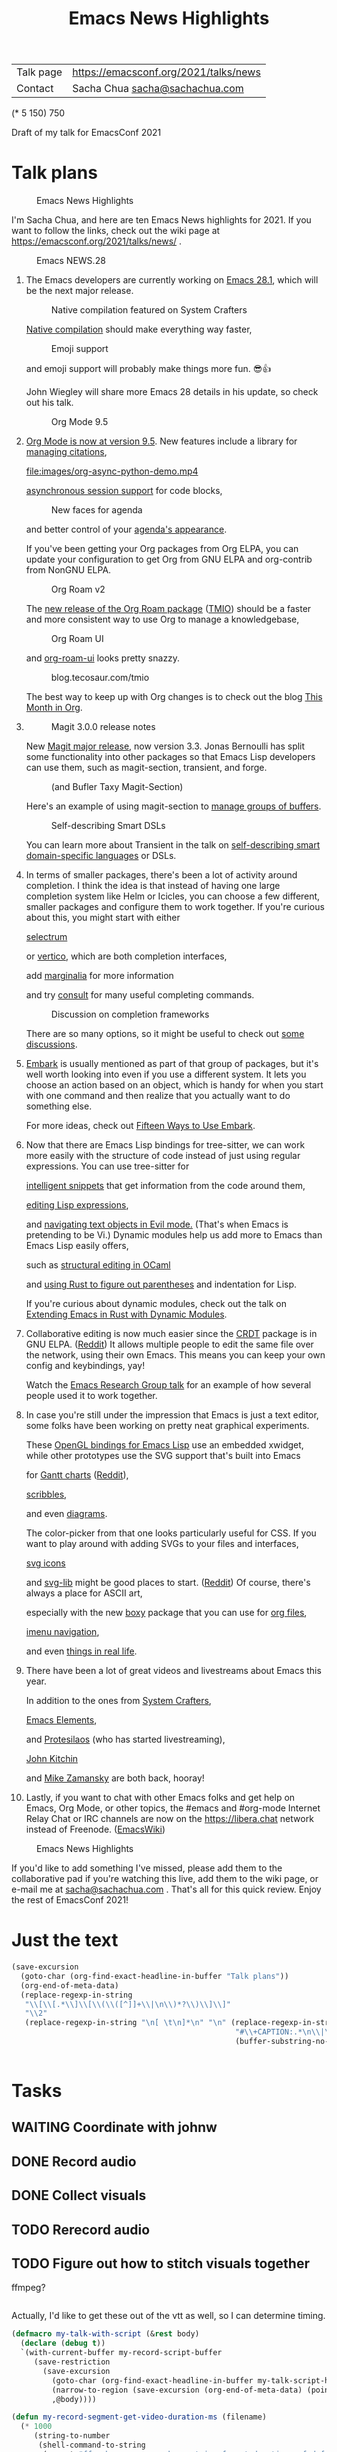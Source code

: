 #+TITLE: Emacs News Highlights
#+OPTIONS: toc:1

| Talk page            | https://emacsconf.org/2021/talks/news            |
| Contact              | Sacha Chua [[mailto:sacha@sachachua.com][sacha@sachachua.com]]                             |
# | Video with subtitles | [[file:emacs-conf-2020-emacs-news-highlights-sacha-chua.webm]] |
# | Audio only           | [[file:audio.ogg]]                                             |

(* 5 150) 750

Draft of my talk for EmacsConf 2021

* Talk plans
:PROPERTIES:
:CUSTOM_ID: script
:END:

#+CAPTION: Emacs News Highlights
[[file:images/Screenshot_20211021_002952.png]] 

I'm Sacha Chua, and here are 
ten Emacs News highlights for 2021.
If you want to follow the links,
check out the wiki page at
https://emacsconf.org/2021/talks/news/ .

#+CAPTION: Emacs NEWS.28
[[file:images/Screenshot_20211020_095333.png]]

1. The Emacs developers are currently
   working on [[https://git.savannah.gnu.org/cgit/emacs.git/tree/etc/NEWS.28][Emacs 28.1]],
   which will be the next major release.

   #+CAPTION: Native compilation featured on System Crafters
   [[file:images/Screenshot_20211020_095812.png]]
   
   [[https://www.youtube.com/watch?v=i8OLg-f9EHk][Native compilation]] should
   make everything way faster,

   #+CAPTION: Emoji support
   [[file:images/EmacslZhRzr.svg]]

   and emoji support will probably
   make things more fun. 😎👍
   
   John Wiegley will share more Emacs 28 details
   in his update, so check out his talk.

   #+CAPTION: Org Mode 9.5
   [[file:images/Screenshot_20211020_100623.png]]

2. [[https://orgmode.org/Changes.html][Org Mode is now at version 9.5]].
   New features include
   a library for [[https://blog.tecosaur.com/tmio/2021-07-31-citations.html#fn.3][managing citations]],
   
   [[file:images/org-async-python-demo.mp4]]
   
   [[https://blog.tecosaur.com/tmio/2021-05-31-async.html][asynchronous session support]]
   for code blocks,

   #+CAPTION: New faces for agenda
   [[file:images/Screenshot_20211020_101636.png]]

   and better control
   of your [[https://orgmode.org/Changes.html][agenda's appearance]].
   
   #+CAPTION: Org Mode 9.5
   [[file:images/Screenshot_20211020_100623.png]]
   If you've been getting your Org packages
   from Org ELPA,
   you can update your configuration
   to get Org from GNU ELPA
   and org-contrib from NonGNU ELPA.

   #+CAPTION: Org Roam v2
   [[file:images/Screenshot_20211020_101756.png]]

   The [[https://blog.jethro.dev/posts/org_roam_v2/][new release of the Org Roam package]] ([[https://blog.tecosaur.com/tmio/2021-08-38-roaming.html][TMIO]])
   should be a faster and more consistent way
   to use Org to manage a knowledgebase,

   #+CAPTION: Org Roam UI
   [[file:images/org-roam-ui.png]]
   
   and [[https://github.com/org-roam/org-roam-ui/][org-roam-ui]] looks pretty snazzy.

   #+CAPTION: blog.tecosaur.com/tmio
   [[file:images/Screenshot_20211020_101922.png]]

   The best way to keep up with Org changes
   is to check out the blog [[https://blog.tecosaur.com/tmio/][This Month in Org]].

3.
   #+CAPTION: Magit 3.0.0 release notes
   [[file:images/Screenshot_20211020_102028.png]]

   New [[https://emacsair.me/2021/05/25/magit-3.0/][Magit major release]], now version 3.3.
   Jonas Bernoulli has split some functionality
   into other packages so that
   Emacs Lisp developers can use them, such as
   magit-section, transient, and forge.

   #+CAPTION: (and Bufler Taxy Magit-Section)
   [[file:images/Screenshot_20211020_102147.png]]

   Here's an example of using magit-section to
   [[https://www.reddit.com/r/emacs/comments/pkuwcq/and_bufler_taxy_magitsection_a_concise_language/][manage groups of buffers]].

   #+CAPTION: Self-describing Smart DSLs
   [[file:images/Screenshot_20211020_102242.png]]

   You can learn more about Transient
   in the talk on [[https://emacsconf.org/2021/talks/dsl/][self-describing 
   smart domain-specific languages]] or DSLs.
   
4. In terms of smaller packages, there's been
   a lot of activity around completion.
   I think the idea is that instead of having
   one large completion system
   like Helm or Icicles, you can choose
   a few different, smaller packages
   and configure them to work together.
   If you're curious about this, 
   you might start with either
     
     #+CAPTION: selectrum
     [[file:images/Screenshot_20211020_204634.png]]
     [[https://github.com/raxod502/selectrum][selectrum]] 
     #+CAPTION: Vertico
     [[file:images/vertico.svg]]
     or [[https://github.com/minad/vertico][vertico]],
     which are both completion interfaces,

     #+CAPTION: marginalia
     [[file:images/Screenshot_20211020_212130.png]]
     add [[https://github.com/minad/marginalia][marginalia]] for more information
        
     #+CAPTION: consult
     [[file:images/consult-grep.gif]]
     and try [[https://github.com/minad/consult][consult]] for many useful
     completing commands.
     
   #+CAPTION: Discussion on completion frameworks
   [[file:images/Screenshot_20211020_212308.png]]

   There are so many options, 
   so it might be useful to check out
   [[https://www.reddit.com/r/emacs/comments/ppg98f/which_completion_framework_do_you_use_and_why/][some discussions]].
5. 
   #+CAPTION: Embark
   [[file:images/Screenshot_20211020_212456.png]]
   [[https://github.com/oantolin/embark][Embark]] is usually mentioned as part of  
   that group of packages, 
   but it's well worth looking into
   even if you use a different system. 
   It lets you choose an action 
   based on an object, which is handy for 
   when you start with one command 
   and then realize that 
   you actually want to do something else. 
   #+CAPTION: Fifteen ways to use Embark
   [[file:images/Screenshot_20211020_212529.png]]
   For more ideas, check out 
   [[https://karthinks.com/software/fifteen-ways-to-use-embark/][Fifteen Ways to Use Embark]].
6. Now that there are Emacs Lisp bindings 
   for tree-sitter, we can work more easily
   with the structure of code instead of 
   just using regular expressions. 
   You can use tree-sitter for
   #+CAPTION: treesitter-powered snippets
   [[file:images/Screenshot_20211020_212756.png]]
   [[https://blog.meain.io/2021/intelligent-snippets-treesitter/][intelligent snippets]] that get information 
   from the code around them,
   #+CAPTION: symex-ts
   [[file:images/Screenshot_20211020_213017.png]]
   [[https://github.com/polaris64/symex-ts][editing Lisp expressions]], 
   #+CAPTION: evil-textobj
   [[file:images/evil-textobj.gif]]
   and [[https://github.com/meain/evil-textobj-tree-sitter][navigating text objects in Evil mode.]] 
   (That's when Emacs is pretending to be Vi.) 
   Dynamic modules help us add more to Emacs 
   than Emacs Lisp easily offers,
   #+CAPTION: GopCaml
   [[file:images/Screenshot_20211020_213235.png]]
   such as [[https://www.youtube.com/watch?v=KipRuiLXYEo][structural editing in OCaml]]
   #+CAPTION: parinfer-rust
   [[file:images/parinfer-rust.gif]]
   and [[https://github.com/justinbarclay/parinfer-rust-mode#installing][using Rust to figure out parentheses]]
   and indentation for Lisp.
   #+CAPTION: Extending Emacs in Rust with Dynamic Modules
   [[file:images/Screenshot_20211020_213423.png]]
   If you're curious about dynamic modules,
   check out the talk on
   [[https://emacsconf.org/2021/talks/rust/][Extending Emacs in Rust with Dynamic Modules]].
7. 
   #+CAPTION: CRDT - collaborative editing
   [[file:images/Screenshot_20211020_213543.png]]
   Collaborative editing is now much easier 
   since the [[https://elpa.gnu.org/packages/crdt.html][CRDT]] package is in GNU ELPA. ([[https://www.reddit.com/r/emacs/comments/pdi08v/crdtel_the_collaborative_editing_package_now_on/][Reddit]]) 
   It allows multiple people to edit 
   the same file over the network, 
   using their own Emacs. 
   This means you can keep your own config
   and keybindings, yay! 
   #+CAPTION: Emacs Research Group
   [[file:images/Screenshot_20211020_213619.png]]
   Watch the [[https://emacsconf.org/2021/talks/erg/][Emacs Research Group talk]] 
   for an example of how several people 
   used it to work together.
8. In case you're still under the impression 
   that Emacs is just a text editor, 
   some folks have been working on 
   pretty neat graphical experiments.
   #+CAPTION: OpenGL
   [[file:images/opengl.png]]
   These [[https://www.reddit.com/r/emacs/comments/kn3fzq/draw_anything_to_emacs_buffers_with_opengl/][OpenGL bindings for Emacs Lisp]] 
   use an embedded xwidget,
   while other prototypes use the SVG support
   that's built into Emacs
   #+CAPTION: Gantt charts
   [[file:images/Screenshot_20211020_214059.png]]
   for [[https://github.com/Aightech/org-gantt-svg][Gantt charts]] ([[https://www.reddit.com/r/emacs/comments/prezj6/simple_gantt_chart_from_an_org_todo_list_with_svg/][Reddit]]),

   #+CAPTION: Scribble
   [[file:images/scribble.png]]
   [[https://lifeofpenguin.blogspot.com/2021/08/scribble-notes-in-gnu-emacs.html][scribbles]],
   #+CAPTION: el-easydraw
   [[file:images/Screenshot_20211020_214428.png]]
   and even [[https://www.reddit.com/r/emacs/comments/pvtbq5/emacs_drawing_tool/][diagrams]].
   #+CAPTION: el-easydraw color picker
   [[file:images/color-picker-minibuffer.png]]
   The color-picker from that one 
   looks particularly useful for CSS.
   If you want to play around with adding SVGs 
   to your files and interfaces,
   #+CAPTION: svg-icons
   [[file:images/svg-icons.png]]
   [[https://github.com/rougier/emacs-svg-icon][svg icons]]
   #+CAPTION: svg-lib
   [[file:images/svg-lib.png]]
   and [[https://elpa.gnu.org/packages/svg-lib.html][svg-lib]] 
   might be good places to start. ([[https://www.reddit.com/r/emacs/comments/pyee44/svglib_is_on_elpa/][Reddit]])
   Of course, there's always a place 
   for ASCII art,
   #+CAPTION: boxy-headings
   [[file:images/boxy-headings.gif]]
   especially with the new [[https://gitlab.com/tygrdev/boxy][boxy]] package
   that you can use for [[https://www.reddit.com/r/emacs/comments/q2z29f/boxyheadlines_and_orgreal_are_now_on_elpa/][org files]],
   #+CAPTION: boxy-imenu
   [[file:images/boxy-imenu.gif]]
   [[https://gitlab.com/tygrdev/boxy-imenu][imenu navigation]],
   #+CAPTION: org-real
   [[file:images/org-real.gif]]
   and even [[https://gitlab.com/tygrdev/org-real][things in real life]].
9. There have been a lot of great videos 
   and livestreams about Emacs this year.
   #+CAPTION: System Crafters
   [[file:images/Screenshot_20211021_002413.png]]
   In addition to the ones from [[https://systemcrafters.cc/][System Crafters]],
   #+CAPTION: Emacs Elements
   [[file:images/Screenshot_20211021_002120.png]]
   [[https://www.youtube.com/channel/UCe5excZqMeG1CIW-YhMTCEQ][Emacs Elements]],
   #+CAPTION: Protesilaos Stavrou
   [[file:images/Screenshot_20211021_002254.png]]
   and [[https://protesilaos.com/][Protesilaos]] 
   (who has started livestreaming),
   #+CAPTION: John Kitchin
   [[file:images/Screenshot_20211021_002218.png]]
   [[https://www.youtube.com/user/jrkitchin][John Kitchin]]
   #+CAPTION: Mike Zamansky
   [[file:images/Screenshot_20211021_002452.png]]
   and [[https://cestlaz.github.io/categories/emacs/][Mike Zamansky]] 
   are both back, hooray!
10. 
    #+CAPTION: #emacs
    [[file:images/Screenshot_20211021_002604.png]]
    Lastly, if you want to chat 
    with other Emacs folks
    and get help on Emacs, Org Mode, 
    or other topics, the #emacs and #org-mode
    Internet Relay Chat or IRC channels
    are now on the [[https://libera.chat]] network
    instead of Freenode. ([[https://www.emacswiki.org/emacs/EmacsChannel][EmacsWiki]])

#+CAPTION: Emacs News Highlights
[[file:images/Screenshot_20211021_002952.png]]

If you'd like to add something I've missed,
please add them to the collaborative pad
if you're watching this live, 
add them to the wiki page, 
or e-mail me at [[mailto:sacha@sachachua.com][sacha@sachachua.com]] . 
That's all for this quick review. 
Enjoy the rest of EmacsConf 2021!

* Just the text
#+begin_src emacs-lisp
(save-excursion
  (goto-char (org-find-exact-headline-in-buffer "Talk plans"))
  (org-end-of-meta-data)
  (replace-regexp-in-string
   "\\[\\[.*\\]\\[\\(\\([^]]+\\|\n\\)*?\\)\\]\\]"
   "\\2"
   (replace-regexp-in-string "\n[ \t\n]*\n" "\n" (replace-regexp-in-string
                                                  "#\\+CAPTION:.*\n\\|\\[\\[file:.*?\\]\\]" ""
                                                  (buffer-substring-no-properties (point) 
                                                                                  (org-end-of-subtree))))))

#+end_src

#+RESULTS:
:results:

I'm Sacha Chua, and here are 
ten Emacs News highlights for 2021.
If you want to follow the links,
check out the wiki page at
https://emacsconf.org/2021/talks/news/ .
1. The Emacs developers are currently
   working on Emacs 28.1,
   which will be the next major release.
   Native compilation should
   make everything way faster,
   and emoji support will probably
   make things more fun. 😎👍
   John Wiegley will share more Emacs 28 details
   in his update, so check out his talk.
2. Org Mode is now at version 9.5.
   New features include
   a library for managing citations,
   asynchronous session support
   for code blocks,
   and better control
   of your agenda's appearance.
   If you've been getting your Org packages
   from Org ELPA,
   you can update your configuration
   to get Org from GNU ELPA
   and org-contrib from NonGNU ELPA.
   The TMIO)
   should be a faster and more consistent way
   to use Org to manage a knowledgebase,
   and org-roam-ui looks pretty snazzy.
   The best way to keep up with Org changes
   is to check out the blog This Month in Org.
3.
   New Magit major release, now version 3.3.
   Jonas Bernoulli has split some functionality
   into other packages so that
   Emacs Lisp developers can use them, such as
   magit-section, transient, and forge.
   Here's an example of using magit-section to
   manage groups of buffers.
   You can learn more about Transient
   in the talk on self-describing 
   smart domain-specific languages or DSLs.
4. In terms of smaller packages, there's been
   a lot of activity around completion.
   I think the idea is that instead of having
   one large completion system
   like Helm or Icicles, you can choose
   a few different, smaller packages
   and configure them to work together.
   If you're curious about this, 
   you might start with either
     selectrum 
     or vertico,
     which are both completion interfaces,
     add marginalia for more information
     and try consult for many useful
     completing commands.
   There are so many options, 
   so it might be useful to check out
   some discussions.
5. 
   Embark is usually mentioned as part of  
   that group of packages, 
   but it's well worth looking into
   even if you use a different system. 
   It lets you choose an action 
   based on an object, which is handy for 
   when you start with one command 
   and then realize that 
   you actually want to do something else. 
   For more ideas, check out 
   Fifteen Ways to Use Embark.
6. Now that there are Emacs Lisp bindings 
   for tree-sitter, we can work more easily
   with the structure of code instead of 
   just using regular expressions. 
   You can use tree-sitter for
   intelligent snippets that get information 
   from the code around them,
   editing Lisp expressions, 
   and navigating text objects in Evil mode. 
   (That's when Emacs is pretending to be Vi.) 
   Dynamic modules help us add more to Emacs 
   than Emacs Lisp easily offers,
   such as structural editing in OCaml
   and using Rust to figure out parentheses
   and indentation for Lisp.
   If you're curious about dynamic modules,
   check out the talk on
   Extending Emacs in Rust with Dynamic Modules.
7. 
   Collaborative editing is now much easier 
   since the Reddit) 
   It allows multiple people to edit 
   the same file over the network, 
   using their own Emacs. 
   This means you can keep your own config
   and keybindings, yay! 
   Watch the Emacs Research Group talk 
   for an example of how several people 
   used it to work together.
8. In case you're still under the impression 
   that Emacs is just a text editor, 
   some folks have been working on 
   pretty neat graphical experiments.
   These OpenGL bindings for Emacs Lisp 
   use an embedded xwidget,
   while other prototypes use the SVG support
   that's built into Emacs
   for Reddit),
   scribbles,
   and even diagrams.
   The color-picker from that one 
   looks particularly useful for CSS.
   If you want to play around with adding SVGs 
   to your files and interfaces,
   svg icons
   and svg-lib 
   might be good places to start. (Reddit)
   Of course, there's always a place 
   for ASCII art,
   especially with the new boxy package
   that you can use for org files,
   imenu navigation,
   and even things in real life.
9. There have been a lot of great videos 
   and livestreams about Emacs this year.
   In addition to the ones from System Crafters,
   Emacs Elements,
   and Protesilaos 
   (who has started livestreaming),
   John Kitchin
   and Mike Zamansky 
   are both back, hooray!
10. 
    Lastly, if you want to chat 
    with other Emacs folks
    and get help on Emacs, Org Mode, 
    or other topics, the #emacs and #org-mode
    Internet Relay Chat or IRC channels
    are now on the [[https://libera.chat]] network
    instead of Freenode. (EmacsWiki)
If you'd like to add something I've missed,
please add them to the collaborative pad
if you're watching this live, 
add them to the wiki page, 
or e-mail me at sacha@sachachua.com . 
That's all for this quick review. 
Enjoy the rest of EmacsConf 2021!
:end:


* Tasks
** WAITING Coordinate with johnw
:LOGBOOK:
- State "WAITING"    from "TODO"       [2021-10-20 Wed 09:48] \\
  Waiting for update
:END:
** DONE Record audio
CLOSED: [2021-10-20 Wed 09:48]
:LOGBOOK:
- State "DONE"       from "TODO"       [2021-10-20 Wed 09:48]
:END:
** DONE Collect visuals
CLOSED: [2021-10-21 Thu 00:38]
:PROPERTIES:
:Effort:   1:00
:QUANTIFIED: Emacs
:END:
:LOGBOOK:
- State "DONE"       from "STARTED"    [2021-10-21 Thu 00:38]
CLOCK: [2021-10-20 Wed 09:48]
:END:
** TODO Rerecord audio
** TODO Figure out how to stitch visuals together

ffmpeg?

#+begin_src emacs-lisp

#+end_src

#+RESULTS:
:results:
my-talk-with-script
:end:

Actually, I'd like to get these out of the vtt as well, so I can determine timing.

#+begin_src emacs-lisp
(defmacro my-talk-with-script (&rest body)
  (declare (debug t))
  `(with-current-buffer my-record-script-buffer
     (save-restriction
       (save-excursion
         (goto-char (org-find-exact-headline-in-buffer my-talk-script-heading))
         (narrow-to-region (save-excursion (org-end-of-meta-data) (point)) (save-excursion (org-end-of-subtree)))
         ,@body))))

(defun my-record-segment-get-video-duration-ms (filename)
  (* 1000
     (string-to-number
      (shell-command-to-string
       (concat "ffprobe -v error -show_entries format=duration -of default=noprint_wrappers=1:nokey=1 "
               (shell-quote-argument (expand-file-name filename)))))))

(defun my-record-segment-get-frames (filename)
  (string-to-number
   (shell-command-to-string
    (concat "ffprobe -v error -select_streams v:0 -count_packets -show_entries stream=nb_read_packets -of csv=p=0 "
            (shell-quote-argument (expand-file-name filename))))))

(defun my-record-format-selection-as-visuals (selection)
  (let ((info
         (seq-map-indexed
          (lambda (o i)
            (seq-let (start-ms end-ms caption) o
              (when (string-match "file:\\([^]]+\\)" caption)
                (let ((filename (match-string 1 caption))
                      (duration (- end-ms start-ms)))
                  (cond
                   ((string-match "mp4" caption)
                    (list
                     (format "-i %s" filename)
                     (let ((video-duration (my-record-segment-get-video-duration-ms filename)))
                       (format "[%d:v]setpts=PTS*%.3f,scale=1280:720:force_original_aspect_ratio=decrease,setsar=sar=1,pad=1280:720:(ow-iw)/2:(oh-ih)/2[r%d];"
                               i
                               (/ duration video-duration)
                               i))))
                   ((string-match "gif$" filename)
                    (let ((gif-frames (my-record-segment-get-frames filename)))
                      (list
                       (format "-r %0.3f -i %s" (/ gif-frames (/ duration 1000.0)) filename)
                       ;; (format "-i %s" filename)
                       (format "[%d:v]scale=1280:720:force_original_aspect_ratio=decrease,setsar=sar=1,pad=1280:720:(ow-iw)/2:(oh-ih)/2[r%d];" i i))))
                   (t
                    (list
                     (format "-loop 1 -t %0.3f -i %s"
                             (/ duration 1000.0)
                             (shell-quote-argument filename))
                     (format "[%d:v]scale=1280:720:force_original_aspect_ratio=decrease,setsar=sar=1,pad=1280:720:(ow-iw)/2:(oh-ih)/2[r%d];" i i))))))))
          selection)))
    (concat
     (mapconcat 'car info " ")
     " -filter_complex \""
     (mapconcat 'cadr info "")
     (mapconcat
      (lambda (o) (format "[r%d]" o))
      (number-sequence 0 (1- (length selection)))
      "")
     (format "concat=n=%d:v=1:a=0\"" (length selection)))))
(defun my-record-compile-visuals ()
  (interactive)
  (let ((result
         (concat "ffmpeg -y "
                 (with-current-buffer my-record-segments-buffer
                   (my-record-format-selection-as-visuals (my-record-get-selection-for-region (point-min) (point-max))))
                 " -shortest -c:v vp8 -vsync 1 -b:v 800k visuals.webm")))
    (kill-new result)
    result))
(defun my-record-test-visuals ()
  (interactive)
  (let ((result
         (concat "ffmpeg -y "
                 (with-current-buffer my-record-segments-buffer
                   (my-record-format-selection-as-visuals
                    (my-talk-with-script
                     (cl-loop
                      while (re-search-forward "\\[\\[file:\\([^]]+\\)\\]" nil t)
                      collect (list 1000 2000 (match-string-no-properties 0))))))
                 " -shortest -c:v vp8 -vsync 2 -b:v 800k visuals.webm")))
    (kill-new result)
    result))
(my-record-compile-visuals)
#+end_src

#+RESULTS:
:results:
ffmpeg -y -loop 1 -t 0.695 -i images/Screenshot_20211020_095333.png -loop 1 -t 1.723 -i images/Screenshot_20211020_095812.png -loop 1 -t 4.000 -i images/EmacslZhRzr.svg -filter_complex "[0:v]scale=1280:720:force_original_aspect_ratio=decrease,setsar=sar=1,pad=1280:720:(ow-iw)/2:(oh-ih)/2[r0];[1:v]scale=1280:720:force_original_aspect_ratio=decrease,setsar=sar=1,pad=1280:720:(ow-iw)/2:(oh-ih)/2[r1];[2:v]scale=1280:720:force_original_aspect_ratio=decrease,setsar=sar=1,pad=1280:720:(ow-iw)/2:(oh-ih)/2[r2];[r0][r1][r2]concat=n=3:v=1:a=0" -shortest -c:v vp8 -vsync 1 -b:v 800k visuals.webm
:end:
*** TODO handle animated gifs
https://unix.stackexchange.com/questions/40638/how-to-do-i-convert-an-animated-gif-to-an-mp4-or-mv4-on-the-command-line
*** TODO squeeze videos to fit
** TODO Figure out what to do about resolution
1366x768,
wanted 1280x720,
my images are small

** TODO Tweak audio editing
** TODO Tweak caption timing and include it
** TODO Put everything together and send the video
* Code
** STARTED Recording tool
:PROPERTIES:
:CREATED:  [2021-10-19 Tue 21:07]
:Effort:   1:00
:QUANTIFIED: Emacs
:END:
:LOGBOOK:
CLOCK: [2021-10-19 Tue 23:03]
:END:

Goal:

Srt or vtt file with subtitle copies so that I can easily replay segments, delete the ones I don't want to keep, and then use ffmpeg to collapse it into a smooth audio track.

Interface:

#+begin_src emacs-lisp
(obs-websocket-connect)
#+end_src

#+begin_src emacs-lisp
(defvar my-record-backend nil "Either 'sox, 'obs, or nil.")
(defvar my-record-frontend 'hydra "Either 'hydra or 'web.")
(defvar my-record-directory "~/recordings")
(defvar my-record-audio-extension ".wav")
(defvar my-record-start nil "Start of the current recording segment in milliseconds.")
(defvar my-record-end nil "End of current recording sgement in milliseconds.")
(defvar my-record-caption nil "Current caption.")
(defvar my-record-segments-buffer "*Segments*" "Buffer with the segments.")
(defvar my-record-paused nil "If non-nil, recording is currently paused.")

(defvar my-record-sox-process nil "Process for recording via sox.")
(defvar my-record-sox-buffer "*Sox*")
(defvar my-record-sox-executable "rec")
(defvar my-record-sox-channels 1)
(defvar my-record-sox-rate 16000)
(defvar my-record-start-time nil "Emacs timestamp from when the sox process was started.")
(defvar my-record-sox-filename nil)

(defun my-record-current-filename ()
  (cond
   ((eq my-record-backend 'obs) obs-websocket-recording-filename)
   ((eq my-record-backend 'sox) my-record-sox-filename)
   (t "")))
(defun my-record-offset-ms ()
  (cond
   ((eq my-record-backend 'obs) (my-obs-websocket-recording-time-msecs))
   (t (* (float-time (time-subtract (current-time) my-record-start-time)) 1000.0)))) ; sox or nil
   

(defun my-record-sox-start ()
  (interactive)
  (setq my-record-sox-filename
        (expand-file-name
         (concat (format-time-string "%Y-%m-%d-%H%M%S") my-record-audio-extension)
         my-record-directory))
  (setq my-record-sox-buffer
        (get-buffer-create my-record-sox-buffer))
  (if (process-live-p my-record-sox-process)
      (quit-process my-record-sox-process))
  (setq my-record-sox-process
        (start-process
         "sox"
         my-record-sox-buffer
         my-record-sox-executable
         "-r"
         (number-to-string my-record-sox-rate)
         "-c"
         (number-to-string my-record-sox-channels)
         my-record-sox-filename))
  (setq my-record-start-time (current-time)))

(defun my-record-current-caption ()
  (buffer-substring-no-properties (line-beginning-position) (line-end-position)))
(defun my-record-send-caption ()
  (setq my-record-caption (my-record-current-caption))
  (when (eq my-record-backend 'obs)
    (obs-websocket-send "SendCaptions" :text (string-trim (my-record-current-caption)))))
(defun my-record-set-start ()
  (setq my-record-start (my-record-offset-ms)))
(defun my-record-cancel-segment ()
  "Reset the start of the current segment and ignore the previous recording."
  (interactive)
  (my-record-set-start)
  (setq my-record-end nil)
  (my-record-send-caption))

(defun my-record-save-segment ()
  "Save the current segment in the target file."
  (when (and my-record-start (my-record-current-filename))
    (with-current-buffer (get-buffer-create my-record-segments-buffer)
      (goto-char (point-max))
      (setq my-record-end (or my-record-end (my-record-offset-ms)))
      (insert "\n\nNOTE: " (my-record-current-filename) "\n"
              (my-msecs-to-timestamp my-record-start) " --> " (my-msecs-to-timestamp my-record-end) "\n"
              (string-trim my-record-caption) "\n")
      (setq my-record-end nil)
      (my-record-set-start)
      (my-scroll-buffer-to-bottom (current-buffer)))))

(defun my-scroll-buffer-to-bottom (&optional buffer)
  "Scroll buffer to bottom in all its windows."
  (let ((windows (get-buffer-window-list (or buffer (current-buffer)) t t)))
    (dolist (window windows)
      (set-window-point window (point-max)))))

(defun my-record-retry-segment ()
  "Unpause if needed, copy segment to the other window, and set the beginning time."
  (interactive)
  (my-record-save-segment)
  (my-record-set-start)
  (my-record-send-caption))

;; RET Accept segment and move to next one: set end of segment, copy to other side, highlight next segment to say, unpause if needed
;; backspace Cancel segment: reset the start of the current segment, display feedback
;; Left arrow Retry segment: unpause if needed, copy segment to the other window, set beginning time
;; Space Pause recording: use this as the end time; pause recording
;; q Stop recording: accept current segment and then stop
;; Up, down Go to previous or next subtitle: 
;; Ins Edit: cancel segment, stop recording

(defun my-record-previous-segment ()
  "Cancel segment, set new beginning time, move forward."
  (interactive)
  (forward-line -1)
  (my-record-cancel-segment))

(defun my-record-next-segment ()
  "Cancel segment, set new beginning time, move forward."
  (interactive)
  (forward-line 1)
  (my-record-cancel-segment))

(defun my-record-stop ()
  "Finish recording."
  (interactive)
  (my-record-save-segment)
  (cond
   ((eq my-record-backend 'sox)
    (when (process-live-p my-record-sox-process) (quit-process my-record-sox-process)))
   ((eq my-record-backend 'obs)
    (obs-websocket-send "StopRecording"))))

;; (defun my-record-pause ()
;;   "Toggle recording."
;;   (interactive)
;;   (if my-record-paused
;;       (obs-websocket-send "ResumeRecording")
;;     (obs-websocket-send "PauseRecording")
;;     (setq my-record-end (my-obs-websocket-recording-time-msecs)))
;;   (setq my-record-paused (null my-record-paused))
;;   nil)

;; (defun my-record-edit ()
;;   "SomeDocs"
;;   (interactive)
;;   nil)

(defun my-record-accept-segment ()
  "Accept segment and move to next one: set end of segment, copy to other side, highlight next segment to say."
  (interactive)
  (my-record-save-segment)
  (forward-line 1)
  (my-record-send-caption))

(defun my-record-setup (filename)
  (interactive "FSegment VTT: ")
  (setq my-record-segments-buffer (find-file-noselect filename))
  (delete-other-windows)
  (setq my-record-script-buffer (current-buffer))
  (display-buffer (get-buffer-create my-record-segments-buffer))
  (if my-record-backend (text-scale-set 4))
  (setq my-record-start-time (current-time))
  ;; (my-record-minor-mode 1)
  (my-record-start)
  (my-record-retry-segment)

  ;; (my-record/body)
  )

(defhydra my-record (:exit nil)
  ("SPC" my-stream-toggle-recording (format "Recording [%s]" (if obs-websocket-recording-p "X" " ")))
  ("RET" my-record-accept-segment "Accept")
  ("<backspace>" my-record-cancel-segment "Cancel")
  ("<left>" my-record-retry-segment "Retry")
  ("<up>" my-record-previous-segment "Previous")
  ("<down>" my-record-next-segment "Next")
  ("q" my-record-stop "Stop" :exit t)
  ;; ("SPC" my-record-pause "Pause")
  ;; ("<insert>" my-record-edit "Edit" :exit t)
  )

(defun my-record-start ()
  "Start recording."
  (interactive)
  (cond
   ((eq my-record-backend 'obs)
    (when (not (websocket-openp obs-websocket))
      (obs-websocket-connect))
    (obs-websocket-send "StartRecording"))
   ((eq my-record-backend 'sox) (my-record-sox-start))))

;; (defun my-record-select-line (event)
;;   (interactive "e")
;;   (my-record-save-segment)
;;   (let ((pos (elt (cadr event) 5)))
;;     (goto-char pos)
;;     (beginning-of-line)
;;     (my-record-send-caption)))

(defvar my-record-mode-map
  (let ((map (make-sparse-keymap)))
    (define-key map (kbd "C-c C-c") 'my-record-mode)))

(define-minor-mode my-record-mode ()
  "Record audio and associate with lines from the current file."
  nil
  :lighter "rec"
  :global nil
  (if my-record-minor-mode
      (progn
        (message "Now recording..."))
    (progn
      (my-record-stop)
      (message "Stopped recording."))))
#+end_src

#+RESULTS:
:results:
my-record-start
:end:

Split window; left side has the script, right has the notes I'm making
Vtt format
NOTE filename
Start end
Text

Start recording: start OBS recording
RET Accept segment and move to next one: set end of segment, copy to other side, highlight next segment to say, unpause if needed
backspace Cancel segment: reset the start of the current segment, display feedback
Left arrow Retry segment: unpause if needed, copy segment to the other window, set beginning time
Space Pause recording: use this as the end time; pause recording
q Stop recording: accept current segment and then stop
Up, down Go to previous or next subtitle: cancel segment, set new beginning time
Ins Edit: cancel segment, stop recording

And then afterwards, use subed to play back different options

And then write a tool that will take the vtt and spit out the right ffmpeg command to process the webm with a black screen, audio, and subtitles, and a vtt file that's also trimmed.

And then take the images and drop them in

#+begin_src emacs-lisp
(require 'subed-vtt)
(defun my-record-format-as-ffmpeg-selection (list)
  "LIST is a list of (start-ms end-ms text)."
  (mapconcat
   (lambda (o)
     (format "between(t,%0.3f,%.03f)" (/ (car o) 1000.0) (/ (cadr o) 1000.0)))
   list "+"))
(defun my-record-format-as-audacity-labels (list)
  "LIST is a list of (start-ms end-ms text)."
  (mapconcat
   (lambda (o)
     (format "%0.3f\t%0.3f\t%s\n"
             (/ (car o) 1000.0)
             (/ (cadr o) 1000.0)
             (string-trim (replace-regexp-in-string "[\t\n]+" " " (elt o 2)))))
   list
   ""))

(defun my-record-get-selection-for-region (beg end)
  (interactive "r")
  (goto-char beg)
  (cl-loop
   while (re-search-forward "\\(.*?\\) --> \\(.*?\\)\n\\(.*\\)\n\n*" end t)
   collect
   (let* ((start (match-string 1))
          (end (match-string 2))
          (caption (match-string-no-properties 3))
          (start-ms (subed-vtt--timestamp-to-msecs start))
          (end-ms (subed-vtt--timestamp-to-msecs end)))
     (list start-ms end-ms caption))))

(defun my-record-export-labels (filename &optional beg end)
  (interactive "FFile: \nr")
  (with-temp-file filename
    (insert (my-record-format-as-audacity-labels
             (with-current-buffer my-record-segments-buffer
               (unless (region-active-p)
                 (setq beg (point-min) end (point-max)))
               (my-record-format-as-audacity-labels
                (my-record-get-selection-for-region beg end)))))))
(defvar my-record-recording nil "File to split up.")
(defun my-record-compose-audio (&optional beg end)
  (interactive "r")
  (setq beg (or beg (point-min))
        end (or end (point-max)))
  (let (selection (file my-record-recording) result)
    (with-current-buffer my-record-segments-buffer
      (goto-char (point-min))
      (setq selection (my-record-format-as-ffmpeg-selection (my-record-get-selection-for-region beg end))))
    (setq result
          (format "ffmpeg -y -i %s -af \"aselect='%s',asetpts=N/SR/TB\" -vn -acodec libvorbis %s"
                  (shell-quote-argument file)
                  selection
                  "output.ogg"))
    (kill-new result)
    result))

(defun my-record-try-flow (&optional beg end)
  (interactive (list (if (region-active-p) (min (point) (mark)) (point-min))
                     (if (region-active-p) (max (point) (mark)) (point-max))
                     ))
  (save-excursion
    (shell-command (my-record-compose-audio beg
                                            end))
    (mpv-play "output.ogg")))
#+end_src

#+RESULTS:
:results:
my-record-try-flow
:end:

#+begin_export html
<style>
img { filter: drop-shadow(0 0.2rem 0.25rem rgba(0, 0, 0, 0.2)); display: block; width: 50%;  }
.figure p { text-align: left; font-style: italic }
</style>
#+end_export
** Web interface for controlling it

#+begin_src emacs-lisp
(use-package simple-httpd)
(defservlet record-controller text/html (path)
  (insert "
<div class=\"controller\">
  <button onclick=\"javascript:fetch('/previous')\">
    Previous
  </button>
  <button onclick=\"javascript:fetch('/retry')\" style=\"background-color: red\">
    Retry
  </button>
  <button onclick=\"javascript:fetch('/next')\" style=\"background-color: green\">
    Next
  </button>
</div>
<style>
 .controller { height: 100%; display: flex; flex-direction: column }
 button { flex-grow: 1; font-size: 70px } 
</style>"))
(defvar my-record-script-buffer nil)
(defservlet previous application/json ()
  (with-current-buffer my-record-script-buffer
   (my-record-previous-segment))
  (insert "{true}"))
(defservlet retry application/json ()
  (with-current-buffer my-record-script-buffer
  (my-record-cancel-segment))
  (insert "{true}"))
(defservlet next application/json ()
  (with-current-buffer my-record-script-buffer
    (my-record-accept-segment))
  (insert "{true}"))
#+end_src

#+RESULTS:
:results:
httpd/next
:end:
** Copy images
#+begin_src emacs-lisp
(defvar my-talk-script-heading "Talk plans")
(defvar my-talk-asset-dir "images")
(defun my-talk-copy-assets-to-subdir ()
  (interactive)
  (save-excursion
    (save-restriction
      (narrow-to-region (org-back-to-heading) (save-excursion (org-end-of-subtree)))
      (let (link link-start link-end filename)
        (while (re-search-forward org-link-bracket-re nil t)
          (setq link-start (match-beginning 0)
                link-end (match-end 0)
                link (org-link-unescape (match-string-no-properties 1)))
          (when (and (string-match "^file:\\(.*\\)" link)
                     (setq filename (match-string 1 link))
                     (not (file-in-directory-p filename my-talk-asset-dir)))
            (copy-file filename (expand-file-name (file-name-nondirectory filename) my-talk-asset-dir) t)
            (setq filename (expand-file-name (file-name-nondirectory filename) my-talk-asset-dir))
            (delete-region link-start link-end)
            (insert (org-link-make-string (concat "file:" (file-relative-name filename "."))))))))))
          
#+end_src

#+RESULTS:
:results:
my-talk-copy-assets-to-subdir
:end:

** Emoji support
(set-fontset-font "fontset-default" 'symbol "Noto Color Emoji" nil 'prepend)
** SVG screenshots
#+begin_src emacs-lisp
(defun screenshot-svg ()
  "Save a screenshot of the current frame as an SVG image.
Saves to a temp file and puts the filename in the kill ring."
  (interactive)
  (let* ((data (x-export-frames nil 'svg))
         (filename (expand-file-name (format-time-string "%Y-%m-%d-%H%M%S.svg") my-screenshot-directory)))
    (with-temp-file filename 
      (insert data))
    (kill-new filename)
    (message filename)))
    #+end_src

    #+RESULTS:
    :results:
    screenshot-svg
    :end:

* Image credits and sources

- async-python-demo: https://blog.tecosaur.com/tmio/2021-05-31-async.html
- org-roam-ui image: [[https://github.com/org-roam/org-roam-ui][org-roam-ui homepage]]
- bufler taxy magit-section: [[https://www.reddit.com/r/emacs/comments/pkuwcq/and_bufler_taxy_magitsection_a_concise_language/][github-alphapapa]]
- consult-grep animated gif: https://github.com/minad/consult
- orderless screenshot: https://github.com/oantolin/orderless  
- evil-textobj animated gif: https://github.com/meain/evil-textobj-tree-sitter
- parinfer-rust animated gif: https://github.com/justinbarclay/parinfer-rust-mode
- opengl: [[https://www.reddit.com/r/emacs/comments/kn3fzq/draw_anything_to_emacs_buffers_with_opengl/][SnowyHarbor]]
- SVG modelines: https://github.com/ocodo/ocodo-svg-modelines
- Gantt chart: https://github.com/Aightech/org-gantt-svg
- scribble: https://lifeofpenguin.blogspot.com/2021/08/scribble-notes-in-gnu-emacs.html
- el-easydraw diagrams, color picker: https://github.com/misohena/el-easydraw
- svg-icons: https://github.com/rougier/emacs-svg-icon
- svg-lib: https://github.com/rougier/svg-lib
- boxy-headings animated gif: https://gitlab.com/tygrdev/boxy-headings
- boxy-imenu animated gif: https://gitlab.com/tygrdev/boxy-imenu
- org-real animated gif: https://gitlab.com/tygrdev/org-real

